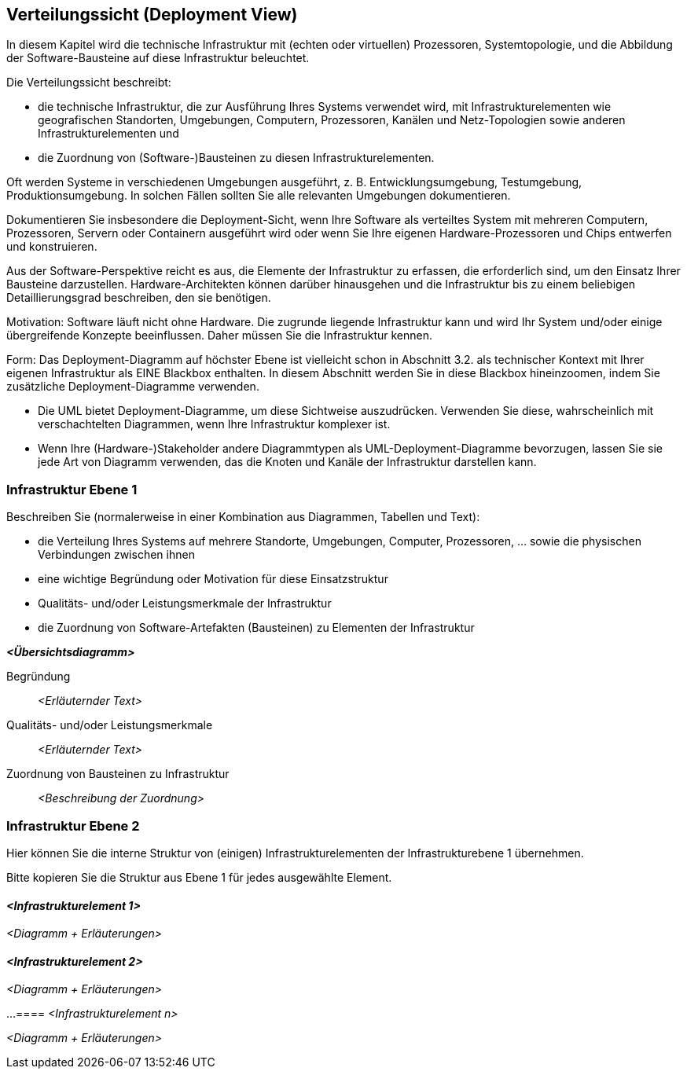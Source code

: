[[section-deployment-view]]
== Verteilungssicht (Deployment View)

In diesem Kapitel wird die technische Infrastruktur mit (echten oder virtuellen) Prozessoren, Systemtopologie, und die Abbildung der Software-Bausteine auf diese Infrastruktur beleuchtet.

Die Verteilungssicht beschreibt:

* die technische Infrastruktur, die zur Ausführung Ihres Systems verwendet wird, mit Infrastrukturelementen wie geografischen Standorten, Umgebungen, Computern, Prozessoren, Kanälen und Netz-Topologien sowie anderen Infrastrukturelementen und
* die Zuordnung von (Software-)Bausteinen zu diesen Infrastrukturelementen.

Oft werden Systeme in verschiedenen Umgebungen ausgeführt, z. B. Entwicklungsumgebung, Testumgebung, Produktionsumgebung. In solchen Fällen sollten Sie alle relevanten Umgebungen dokumentieren.

Dokumentieren Sie insbesondere die Deployment-Sicht, wenn Ihre Software als verteiltes System mit mehreren Computern, Prozessoren, Servern oder Containern ausgeführt wird oder wenn Sie Ihre eigenen Hardware-Prozessoren und Chips entwerfen und konstruieren.

Aus der Software-Perspektive reicht es aus, die Elemente der Infrastruktur zu erfassen, die erforderlich sind, um den Einsatz Ihrer Bausteine darzustellen. Hardware-Architekten können darüber hinausgehen und die Infrastruktur bis zu einem beliebigen Detaillierungsgrad beschreiben, den sie benötigen.

Motivation: Software läuft nicht ohne Hardware. Die zugrunde liegende Infrastruktur kann und wird Ihr System und/oder einige übergreifende Konzepte beeinflussen. Daher müssen Sie die Infrastruktur kennen.

Form: Das Deployment-Diagramm auf höchster Ebene ist vielleicht schon in Abschnitt 3.2. als technischer Kontext mit Ihrer eigenen Infrastruktur als EINE Blackbox enthalten. In diesem Abschnitt werden Sie in diese Blackbox hineinzoomen, indem Sie zusätzliche Deployment-Diagramme verwenden.

* Die UML bietet Deployment-Diagramme, um diese Sichtweise auszudrücken. Verwenden Sie diese, wahrscheinlich mit verschachtelten Diagrammen, wenn Ihre Infrastruktur komplexer ist.
* Wenn Ihre (Hardware-)Stakeholder andere Diagrammtypen als UML-Deployment-Diagramme bevorzugen, lassen Sie sie jede Art von Diagramm verwenden, das die Knoten und Kanäle der Infrastruktur darstellen kann.

=== Infrastruktur Ebene 1

Beschreiben Sie (normalerweise in einer Kombination aus Diagrammen, Tabellen und Text):

* die Verteilung Ihres Systems auf mehrere Standorte, Umgebungen, Computer, Prozessoren, ... sowie die physischen Verbindungen zwischen ihnen
* eine wichtige Begründung oder Motivation für diese Einsatzstruktur
* Qualitäts- und/oder Leistungsmerkmale der Infrastruktur
* die Zuordnung von Software-Artefakten (Bausteinen) zu Elementen der Infrastruktur

_**<Übersichtsdiagramm>**_

Begründung:: _<Erläuternder Text>_

Qualitäts- und/oder Leistungsmerkmale:: _<Erläuternder Text>_

Zuordnung von Bausteinen zu Infrastruktur:: _<Beschreibung der Zuordnung>_

=== Infrastruktur Ebene 2

Hier können Sie die interne Struktur von (einigen) Infrastrukturelementen der Infrastrukturebene 1 übernehmen.

Bitte kopieren Sie die Struktur aus Ebene 1 für jedes ausgewählte Element.

==== _<Infrastrukturelement 1>_

_<Diagramm + Erläuterungen>_

==== _<Infrastrukturelement 2>_

_<Diagramm + Erläuterungen>_

...
==== _<Infrastrukturelement n>_

_<Diagramm + Erläuterungen>_

